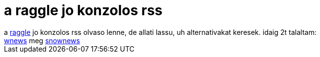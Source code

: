 = a raggle jo konzolos rss

:slug: a_raggle_jo_konzolos_rss
:category: regi
:tags: hu
:date: 2005-04-25T16:40:25Z
++++
a <a href="http://www.raggle.org/">raggle</a> jo konzolos rss olvaso lenne, de allati lassu, uh alternativakat keresek. idaig 2t talaltam:<br> <a href="http://www.kerneled.org/projects/wnews/" target="_self">wnews</a> meg <a href="http://kiza.kcore.de/software/snownews/" target="_self">snownews</a>
++++
